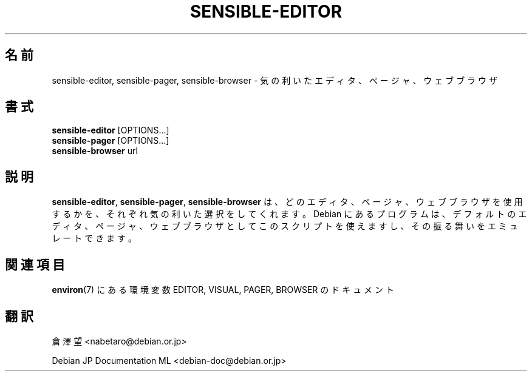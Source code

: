 .\" -*- nroff -*-
.\"*******************************************************************
.\"
.\" This file was generated with po4a. Translate the source file.
.\"
.\"*******************************************************************
.TH SENSIBLE\-EDITOR 1 "14 Nov 2010" Debian 
.SH 名前
sensible\-editor, sensible\-pager, sensible\-browser \- 気の利いたエディタ、ページャ、ウェブブラウザ
.SH 書式
\fBsensible\-editor\fP [OPTIONS...]
.br
\fBsensible\-pager\fP [OPTIONS...]
.br
\fBsensible\-browser\fP url
.br
.SH 説明
\fBsensible\-editor\fP, \fBsensible\-pager\fP, \fBsensible\-browser\fP
は、どのエディタ、ページャ、ウェブブラウザを使用するかを、それぞれ気の利いた選択をしてくれます。Debian
にあるプログラムは、デフォルトのエディタ、ページャ、ウェブブラウザとしてこのスクリプトを使えますし、その振る舞いをエミュレートできます。
.SH 関連項目
\fBenviron\fP(7) にある環境変数 EDITOR, VISUAL, PAGER, BROWSER のドキュメント
.SH 翻訳
倉澤 望 <nabetaro@debian.or.jp>

Debian JP Documentation ML <debian-doc@debian.or.jp>
